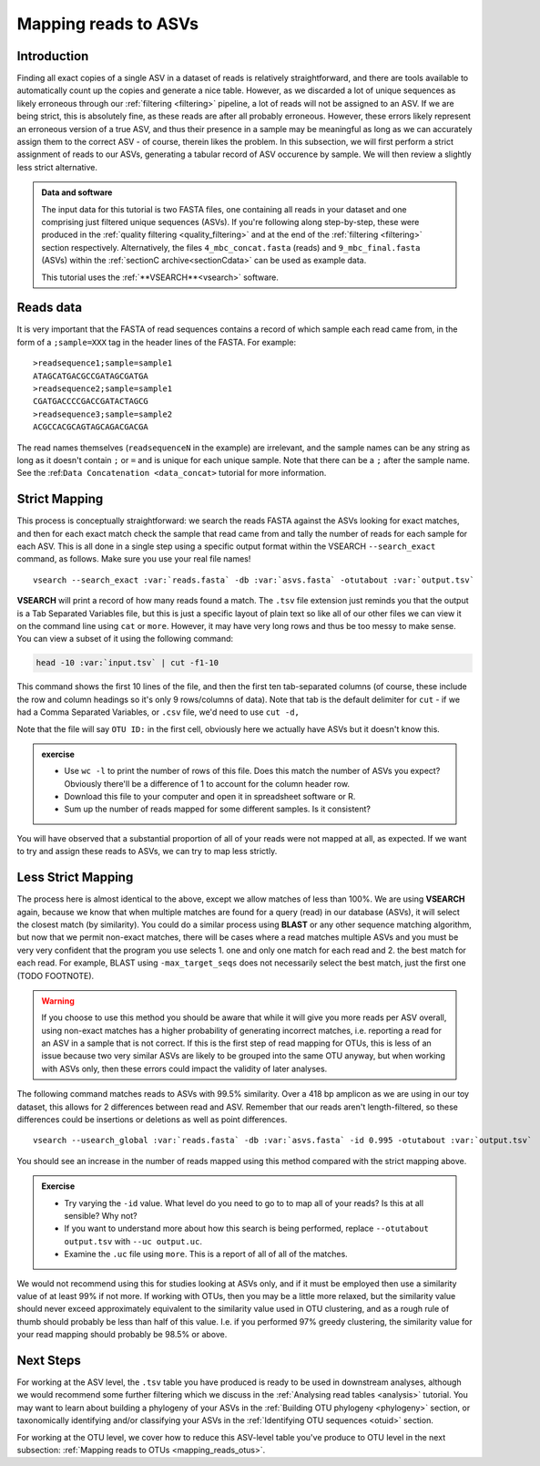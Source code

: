 .. _mapping_reads_asvs:

=================================
Mapping reads to ASVs
=================================

Introduction
============

Finding all exact copies of a single ASV in a dataset of reads is relatively straightforward, and there are tools available to automatically count up the copies and generate a nice table. However, as we discarded a lot of unique sequences as likely erroneous through our :ref:`filtering <filtering>` pipeline, a lot of reads will not be assigned to an ASV. If we are being strict, this is absolutely fine, as these reads are after all probably erroneous. However, these errors likely represent an erroneous version of a true ASV, and thus their presence in a sample may be meaningful as long as we can accurately assign them to the correct ASV - of course, therein likes the problem. In this subsection, we will first perform a strict assignment of reads to our ASVs, generating a tabular record of ASV occurence by sample. We will then review a slightly less strict alternative.

.. admonition:: Data and software
	:class: green
	
	The input data for this tutorial is two FASTA files, one containing all reads in your dataset and one comprising just filtered unique sequences (ASVs). If you're following along step-by-step, these were produced in the :ref:`quality filtering <quality_filtering>` and at the end of the :ref:`filtering <filtering>` section respectively. Alternatively, the files ``4_mbc_concat.fasta`` (reads) and ``9_mbc_final.fasta`` (ASVs) within the :ref:`sectionC archive<sectionCdata>` can be used as example data.
	
	This tutorial uses the :ref:`**VSEARCH**<vsearch>` software.

Reads data
==========

It is very important that the FASTA of read sequences contains a record of which sample each read came from, in the form of a ``;sample=XXX`` tag in the header lines of the FASTA. For example:

.. parsed-literal::
	
	>readsequence1;sample=sample1
	ATAGCATGACGCCGATAGCGATGA
	>readsequence2;sample=sample1
	CGATGACCCCGACCGATACTAGCG
	>readsequence3;sample=sample2
	ACGCCACGCAGTAGCAGACGACGA

The read names themselves (``readsequenceN`` in the example) are irrelevant, and the sample names can be any string as long as it doesn't contain ``;`` or ``=`` and is unique for each unique sample. Note that there can be a ``;`` after the sample name. See the :ref:``Data Concatenation <data_concat>`` tutorial for more information.

Strict Mapping
==============

This process is conceptually straightforward: we search the reads FASTA against the ASVs looking for exact matches, and then for each exact match check the sample that read came from and tally the number of reads for each sample for each ASV. This is all done in a single step using a specific output format within the VSEARCH ``--search_exact`` command, as follows. Make sure you use your real file names!

.. parsed-literal::
	
	vsearch --search_exact :var:`reads.fasta` -db :var:`asvs.fasta` -otutabout :var:`output.tsv`
	

**VSEARCH** will print a record of how many reads found a match. The ``.tsv`` file extension just reminds you that the output is a Tab Separated Variables file, but this is just a specific layout of plain text so like all of our other files we can view it on the command line using ``cat`` or ``more``. However, it may have very long rows and thus be too messy to make sense. You can view a subset of it using the following command:

.. code-block:: bash
	
	head -10 :var:`input.tsv` | cut -f1-10
	

This command shows the first 10 lines of the file, and then the first ten tab-separated columns (of course, these include the row and column headings so it's only 9 rows/columns of data). Note that tab is the default delimiter for ``cut`` - if we had a Comma Separated Variables, or ``.csv`` file, we'd need to use ``cut -d,``

Note that the file will say ``OTU ID:`` in the first cell, obviously here we actually have ASVs but it doesn't know this.

.. admonition:: exercise
	
	* Use ``wc -l`` to print the number of rows of this file. Does this match the number of ASVs you expect? Obviously there'll be a difference of 1 to account for the column header row.
	* Download this file to your computer and open it in spreadsheet software or R.
	* Sum up the number of reads mapped for some different samples. Is it consistent?
	

You will have observed that a substantial proportion of all of your reads were not mapped at all, as expected. If we want to try and assign these reads to ASVs, we can try to map less strictly.

Less Strict Mapping
===================

The process here is almost identical to the above, except we allow matches of less than 100%. We are using **VSEARCH** again, because we know that when multiple matches are found for a query (read) in our database (ASVs), it will select the closest match (by similarity). You could do a similar process using **BLAST** or any other sequence matching algorithm, but now that we permit non-exact matches, there will be cases where a read matches multiple ASVs and you must be very very confident that the program you use selects 1. one and only one match for each read and 2. the best match for each read. For example, BLAST using ``-max_target_seqs`` does not necessarily select the best match, just the first one (TODO FOOTNOTE).

.. warning::

	If you choose to use this method you should be aware that while it will give you more reads per ASV overall, using non-exact matches has a higher probability of generating incorrect matches, i.e. reporting a read for an ASV in a sample that is not correct. If this is the first step of read mapping for OTUs, this is less of an issue because two very similar ASVs are likely to be grouped into the same OTU anyway, but when working with ASVs only, then these errors could impact the validity of later analyses.

The following command matches reads to ASVs with 99.5% similarity. Over a 418 bp amplicon as we are using in our toy dataset, this allows for 2 differences between read and ASV. Remember that our reads aren't length-filtered, so these differences could be insertions or deletions as well as point differences.

.. parsed-literal::
	
	vsearch --usearch_global :var:`reads.fasta` -db :var:`asvs.fasta` -id 0.995 -otutabout :var:`output.tsv`
	

You should see an increase in the number of reads mapped using this method compared with the strict mapping above.

.. admonition:: Exercise
	
	* Try varying the ``-id`` value. What level do you need to go to to map all of your reads? Is this at all sensible? Why not?
	* If you want to understand more about how this search is being performed, replace ``--otutabout output.tsv`` with ``--uc output.uc``.
	* Examine the ``.uc`` file using ``more``. This is a report of all of all of the matches.

We would not recommend using this for studies looking at ASVs only, and if it must be employed then use a similarity value of at least 99% if not more. If working with OTUs, then you may be a little more relaxed, but the similarity value should never exceed approximately equivalent to the similarity value used in OTU clustering, and as a rough rule of thumb should probably be less than half of this value. I.e. if you performed 97% greedy clustering, the similarity value for your read mapping should probably be 98.5% or above. 

Next Steps
==========

For working at the ASV level, the ``.tsv`` table you have produced is ready to be used in downstream analyses, although we would recommend some further filtering which we discuss in the :ref:`Analysing read tables <analysis>` tutorial. You may want to learn about building a phylogeny of your ASVs in the :ref:`Building OTU phylogeny <phylogeny>` section, or taxonomically identifying and/or classifying your ASVs in the :ref:`Identifying OTU sequences <otuid>` section.

For working at the OTU level, we cover how to reduce this ASV-level table you've produce to OTU level in the next subsection: :ref:`Mapping reads to OTUs <mapping_reads_otus>`.
